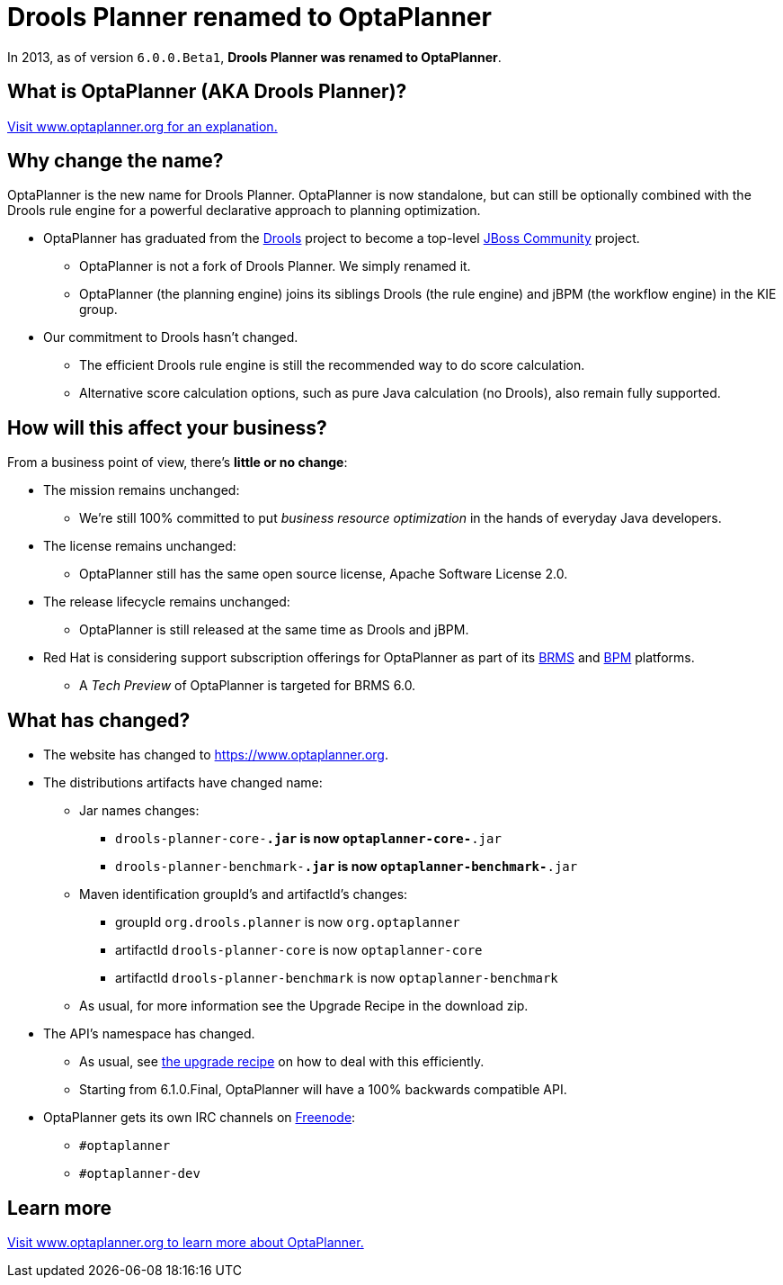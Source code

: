 = Drools Planner renamed to OptaPlanner
:awestruct-description: OptaPlanner is the new name for Drools Planner.
:awestruct-layout: normalBase
:showtitle:

In 2013, as of version `6.0.0.Beta1`, *Drools Planner was renamed to OptaPlanner*.

== What is OptaPlanner (AKA Drools Planner)?

https://www.optaplanner.org[Visit www.optaplanner.org for an explanation.]

== Why change the name?

OptaPlanner is the new name for Drools Planner.
OptaPlanner is now standalone, but can still be optionally combined with the Drools rule engine for a powerful declarative approach to planning optimization.

* OptaPlanner has graduated from the https://www.drools.org[Drools] project to become a top-level https://www.jboss.org/[JBoss Community] project.

** OptaPlanner is not a fork of Drools Planner.
   We simply renamed it.

** OptaPlanner (the planning engine) joins its siblings Drools (the rule engine) and jBPM (the workflow engine) in the KIE group.

* Our commitment to Drools hasn't changed.

** The efficient Drools rule engine is still the recommended way to do score calculation.

** Alternative score calculation options, such as pure Java calculation (no Drools), also remain fully supported.

== How will this affect your business?

From a business point of view, there's *little or no change*:

* The mission remains unchanged:

** We're still 100% committed to put _business resource optimization_ in the hands of everyday Java developers.

* The license remains unchanged:

** OptaPlanner still has the same open source license, Apache Software License 2.0.

* The release lifecycle remains unchanged:

** OptaPlanner is still released at the same time as Drools and jBPM.

* Red Hat is considering support subscription offerings for OptaPlanner as part of its https://www.redhat.com/en/technologies/jboss-middleware/business-rules[BRMS] and
https://www.redhat.com/en/technologies/jboss-middleware/bpm[BPM] platforms.

** A _Tech Preview_ of OptaPlanner is targeted for BRMS 6.0.

== What has changed?

* The website has changed to https://www.optaplanner.org[https://www.optaplanner.org].

* The distributions artifacts have changed name:

** Jar names changes:

*** `drools-planner-core-*.jar` is now `optaplanner-core-*.jar`

*** `drools-planner-benchmark-*.jar` is now `optaplanner-benchmark-*.jar`

** Maven identification groupId's and artifactId's changes:

*** groupId `org.drools.planner` is now `org.optaplanner`

*** artifactId `drools-planner-core` is now `optaplanner-core`

*** artifactId `drools-planner-benchmark` is now `optaplanner-benchmark`

** As usual, for more information see the Upgrade Recipe in the download zip.

* The API's namespace has changed.

** As usual, see https://github.com/kiegroup/optaplanner/blob/master/optaplanner-distribution/src/main/assembly/filtered-resources/UpgradeFromPreviousVersionRecipe.txt[the upgrade recipe] on how to deal with this efficiently.

** Starting from 6.1.0.Final, OptaPlanner will have a 100% backwards compatible API.

* OptaPlanner gets its own IRC channels on http://freenode.net/[Freenode]:

** `#optaplanner`

** `#optaplanner-dev`

== Learn more

https://www.optaplanner.org[Visit www.optaplanner.org to learn more about OptaPlanner.]
